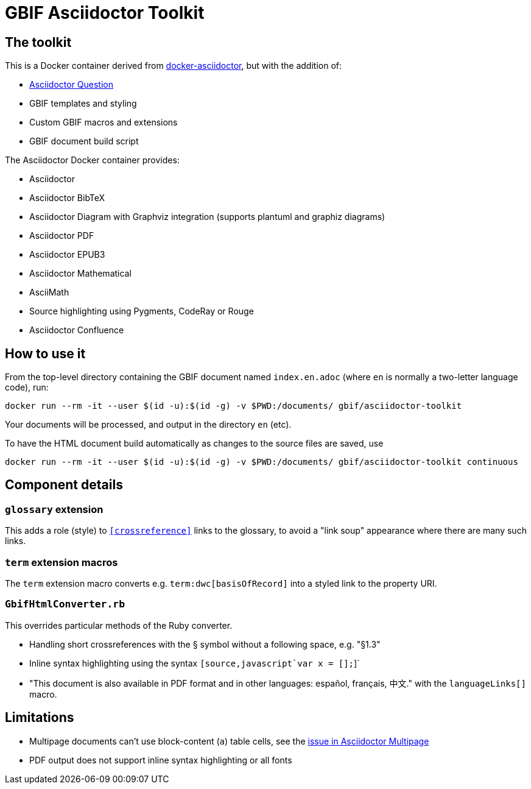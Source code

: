 = GBIF Asciidoctor Toolkit
:source-highlighter: coderay

== The toolkit

This is a Docker container derived from https://github.com/asciidoctor/docker-asciidoctor[docker-asciidoctor], but with the addition of:

* https://github.com/hobbypunk90/asciidoctor-question[Asciidoctor Question]
* GBIF templates and styling
* Custom GBIF macros and extensions
* GBIF document build script

The Asciidoctor Docker container provides:

* Asciidoctor
* Asciidoctor BibTeX
* Asciidoctor Diagram with Graphviz integration (supports plantuml and graphiz diagrams)
* Asciidoctor PDF
* Asciidoctor EPUB3
* Asciidoctor Mathematical
* AsciiMath
* Source highlighting using Pygments, CodeRay or Rouge
* Asciidoctor Confluence

== How to use it

From the top-level directory containing the GBIF document named `index.en.adoc` (where `en` is normally a two-letter language code), run:

[source,bash]
----
docker run --rm -it --user $(id -u):$(id -g) -v $PWD:/documents/ gbif/asciidoctor-toolkit
----

Your documents will be processed, and output in the directory `en` (etc).

To have the HTML document build automatically as changes to the source files are saved, use
[source,bash]
----
docker run --rm -it --user $(id -u):$(id -g) -v $PWD:/documents/ gbif/asciidoctor-toolkit continuous
----

== Component details

=== `glossary` extension

This adds a role (style) to `<<crossreference>>` links to the glossary, to avoid a "link soup" appearance where there are many such links.

=== `term` extension macros

The `term` extension macro converts e.g. `term:dwc[basisOfRecord]` into a styled link to the property URI.

=== `GbifHtmlConverter.rb`

This overrides particular methods of the Ruby converter.

* Handling short crossreferences with the § symbol without a following space, e.g. "§1.3"
* Inline syntax highlighting using the syntax `pass:[[source,javascript]`var x = [];`]`
* "This document is also available in PDF format and in other languages: español, français, 中文." with the `languageLinks[]` macro.

== Limitations

* Multipage documents can't use block-content (`a`) table cells, see the https://github.com/owenh000/asciidoctor-multipage/issues/1[issue in Asciidoctor Multipage]
* PDF output does not support inline syntax highlighting or all fonts
